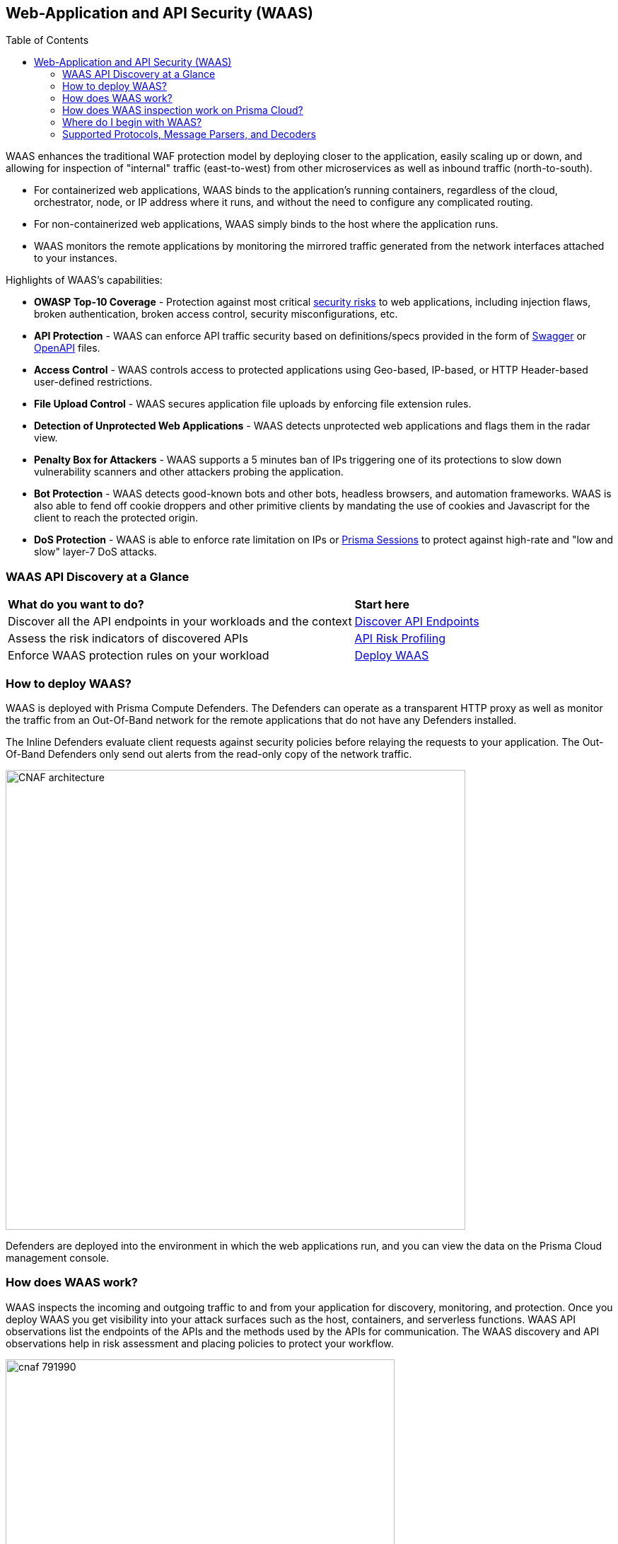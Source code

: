 :toc: macro
[#waas]
== Web-Application and API Security (WAAS)

toc::[]

WAAS enhances the traditional WAF protection model by deploying closer to the application, easily scaling up or down, and allowing for inspection of "internal" traffic (east-to-west) from other microservices as well as inbound traffic (north-to-south).

* For containerized web applications, WAAS binds to the application's running containers, regardless of the cloud, orchestrator, node, or IP address where it runs, and without the need to configure any complicated routing.
* For non-containerized web applications, WAAS simply binds to the host where the application runs.
* WAAS monitors the remote applications by monitoring the mirrored traffic generated from the network interfaces attached to your instances.

Highlights of WAAS's capabilities:

* *OWASP Top-10 Coverage* - Protection against most critical https://owasp.org/www-project-top-ten/[security risks] to web applications, including injection flaws, broken authentication, broken access control, security misconfigurations, etc.
* *API Protection* - WAAS can enforce API traffic security based on definitions/specs provided in the form of https://swagger.io/[Swagger] or https://www.openapis.org/[OpenAPI] files.
* *Access Control* - WAAS controls access to protected applications using Geo-based, IP-based, or HTTP Header-based user-defined restrictions.
* *File Upload Control* - WAAS secures application file uploads by enforcing file extension rules.
* *Detection of Unprotected Web Applications* - WAAS detects unprotected web applications and flags them in the radar view.
* *Penalty Box for Attackers* - WAAS supports a 5 minutes ban of IPs triggering one of its protections to slow down vulnerability scanners and other attackers probing the application.
* *Bot Protection* - WAAS detects good-known bots and other bots, headless browsers, and automation frameworks. WAAS is also able to fend off cookie droppers and other primitive clients by mandating the use of cookies and Javascript for the client to reach the protected origin.
* *DoS Protection* - WAAS is able to enforce rate limitation on IPs or xref:./waas-advanced-settings.adoc#prisma_session[Prisma Sessions] to protect against high-rate and "low and slow" layer-7 DoS attacks.

=== WAAS API Discovery at a Glance

[cols="60%a,30%a"]
|===

|*What do you want to do?*
|*Start here*

|Discover all the API endpoints in your workloads and the context
|xref:../../cloud-and-software-inventory/discover-api-endpoints.adoc[Discover API Endpoints]

|Assess the risk indicators of discovered APIs
|xref:../../cloud-and-software-inventory/discover-api-endpoints.adoc#api-risk-profiling[API Risk Profiling]

|Enforce WAAS protection rules on your workload
|xref:deploy-waas/deploy-waas.adoc[Deploy WAAS]

|===

[#architecture]
=== How to deploy WAAS?

WAAS is deployed with Prisma Compute Defenders.
The Defenders can operate as a transparent HTTP proxy as well as monitor the traffic from an Out-Of-Band network for the remote applications that do not have any Defenders installed.

The Inline Defenders evaluate client requests against security policies before relaying the requests to your application. The Out-Of-Band Defenders only send out alerts from the read-only copy of the network traffic.

image::./CNAF-architecture.png[width=650]

Defenders are deployed into the environment in which the web applications run, and you can view the data on the Prisma Cloud management console.

=== How does WAAS work?

WAAS inspects the incoming and outgoing traffic to and from your application for discovery, monitoring, and protection.
Once you deploy WAAS you get visibility into your attack surfaces such as the host, containers, and serverless functions. WAAS API observations list the endpoints of the APIs and the methods used by the APIs for communication.
The WAAS discovery and API observations help in risk assessment and placing policies to protect your workflow.

image::./cnaf-791990.png[width=550]

Requests triggering one or more WAAS protections generate a WAAS "event audit" and action is taken based on the preconfigured action (see "WAAS Actions" below).
WAAS's event audits can be further explored in the "Monitor" section of Prisma Compute's management console (*Monitor > Events*).
In addition, event audits are registered in the Defender's xref:../audit/logging.adoc[syslog] thus allowing for integration with third-party analytics engines or SIEM platforms of choice.

=== How does WAAS inspection work on Prisma Cloud?

WAAS can inspect the traffic as an Inline proxy as well as an Out-Of-Band network.

image::./waas-network-management.png[]

==== WAAS Inline proxy

WAAS inspects all incoming requests and forwards them to the protected application if there are no malicious activities. The response from the application is in turn inspected by WAAS and sent to the user if it's not violating any rules.

An Inline proxy provides the highest level of security for web applications and APIs because it has the ability to block incoming and outgoing traffic flows in real-time. However, real-time traffic monitoring may require more resources than Out-Of-Band monitoring. Configuration of Inline proxy should be tested in QA or staging environments before deploying in production to avoid application outages if not configured properly.

The Inline proxy needs a Defender to be deployed in the environment.

[#waasoob]
==== WAAS Out-Of-Band

Out-Of-Band monitors both protected and unprotected workloads by inspecting the mirrored traffic. WAAS Out-Of-Band doesn't interfere with client-server communications, nor does it impact the application performance.

You can use the TLS protocol (1.0, 1.1, 1.2) over HTTP/1.1 with the following RSA Key Exchange cipher suites to protect the API endpoints:

* TLS_RSA_WITH_AES_128_CBC_SHA256
* TLS_RSA_WITH_3DES_EDE_CBC_SHA
* TLS_RSA_WITH_RC4_128_SHA

The full handshake process must be captured as partial transmission or session resumption process inspection are not (or cannot be) decrypted.

WAAS can be deployed with Defender or with CSP traffic mirroring.

. *WAAS Out-Of-Band with Defender* needs a Defender to be deployed in your workload environment to monitor the protected applications by using Out-Of-Band network communication.

. *WAAS Agentless with VPC traffic mirroring* is used in cases where it's not possible to install Defender for each microservice. VPC traffic mirroring extends WAAS monitoring to instances regardless of whether they have Defenders deployed or not.
+
This setup requires you to install an agent called Observer on the target instance outside your workload environment, to remotely monitor the unprotected applications on your source instance by using the in-built traffic mirroring provided by CSP.
+
For example, AWS VPC traffic mirroring feature copies the traffic from the source EC2 instance (with no Defender) to the target EC2 instance that has a host Observer installed within the same VPC.

WAAS Out-Of-Band setup has no latency cost. But as WAAS can't control the traffic, it can only send out alerts to the Prisma Console.

=== Where do I begin with WAAS?

WAAS is enabled by xref:./deploy-waas/deploy-waas.adoc[adding a new WAAS rule].
Whenever new policies are created, or existing policies are updated, Prisma Cloud immediately pushes them to all the resources to which they apply.

To deploy WAAS, create a new WAAS rule, select the resources on which to apply the rule, define your web application and select the protections to enable.
For containerized web applications, Prisma Cloud creates a firewall instance for each container instance.
For legacy (non-containerized web applications), Prisma Cloud creates a firewall for each host specified in the configuration.

NOTE: Prisma Cloud can also protect Fargate-based web containers.
+See xref:../install/deploy-defender/app-embedded/install-app-embedded-defender-fargate.adoc#waas_for_fargate[WAAS for Fargate].

[#actions]
==== WAAS Actions

Requests that trigger a WAAS protection are subject to one of the following actions:

* *Alert* - The request is passed to the protected application (where, the deployed Defender has complete visibility on your workload) or unprotected application (where, there is no Defender deployed on the workload instance but on a remote instance, for example, in v with VPC mirroring), and an audit is generated for visibility.
+
Both In-line and Out-Of-Band WAAS deployment generate alerts to the Console.
* *Prevent* - The request is denied from reaching the protected application, an audit is generated and WAAS responds with an HTML page indicating the request was blocked.
+
Supported only in WAAS Inline proxy setup.
* *Ban* - Can be applied on either IP or <<./waas-advanced-settings.adoc#prisma_session, Prisma Session IDs>>. All requests originating from the same IP/Prisma Session to the protected application are denied for the configured time period (default is 5 minutes) following the last detected attack.
+
Supported only in WAAS Inline proxy setup.
+
NOTE: WAAS implements state, which is required for banning user sessions by IP address.
Because Defenders do not share state, any application replicated across multiple nodes must enable IP stickiness on the load balancer.
* *Disable* - The WAAS action is disabled.
+
Supported for both WAAS Inline and WAAS Out-Of-Band setups.

=== Supported Protocols, Message Parsers, and Decoders

==== Supported Protocols

* HTTP 1.0, 1.1, 2.0 - full support of all HTTP methods
* TLS 1.0, 1.1, 1.2, and 1.3 for WAAS In-line
* TLS 1.0, 1.1, and 1.2 for WAAS Out-Of-Band
* gRPC
* WebSockets Passthrough

==== Supported Message Parsers, and Decoders

* GZip, deflate content encoding
* HTTP Multipart content type
* URL Query, x-www-form-urlencoded, JSON and XML parameter parsing
* URL, HTML Entity, JS, BASE64 decoding
* Overlong UTF-8

